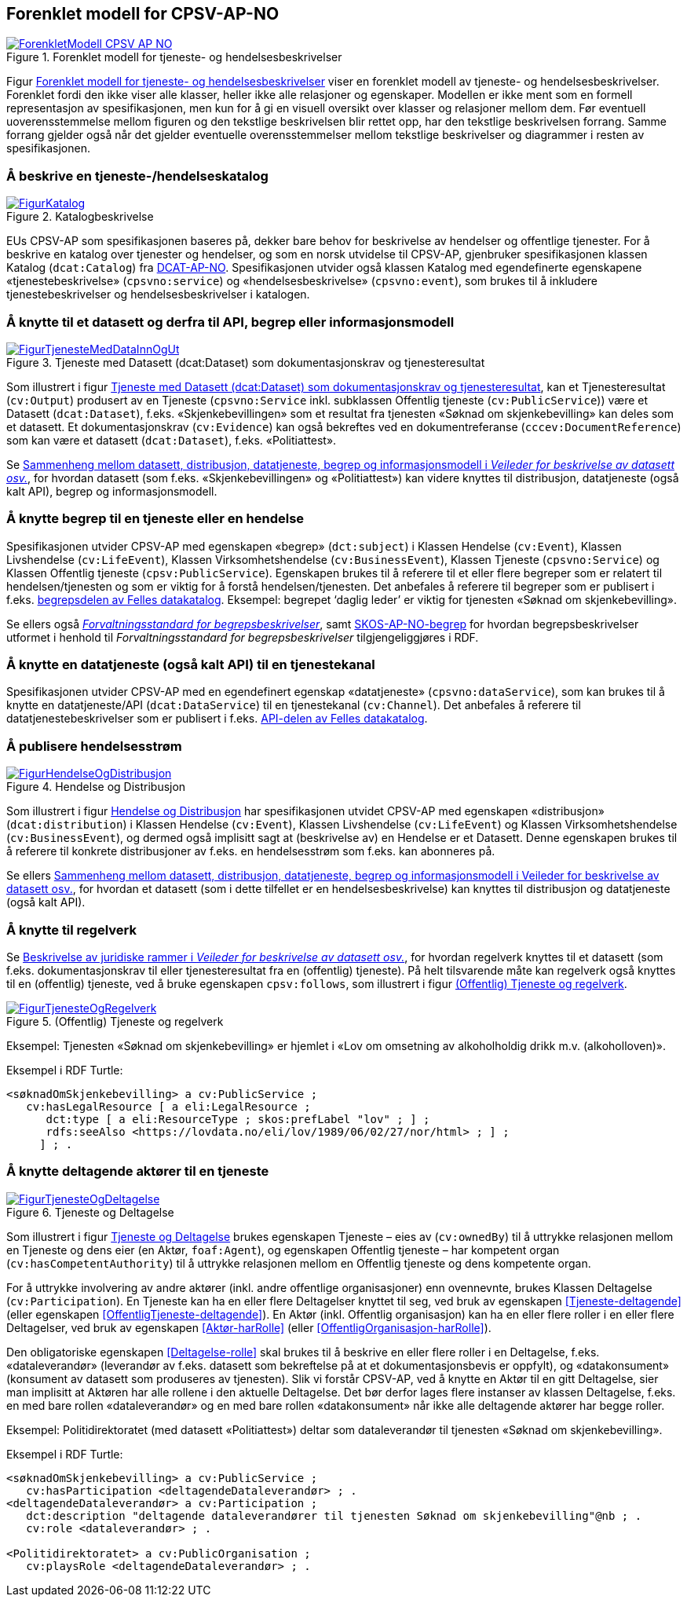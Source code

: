 == Forenklet modell for CPSV-AP-NO [[Forenklet_modell]]

[[img-ForenkletModell]]
.Forenklet modell for tjeneste- og hendelsesbeskrivelser
[link=images/ForenkletModell-CPSV-AP-NO.png]
image::images/ForenkletModell-CPSV-AP-NO.png[]

Figur <<img-ForenkletModell>> viser en forenklet modell av tjeneste- og hendelsesbeskrivelser. Forenklet fordi den ikke viser alle klasser, heller ikke alle relasjoner og egenskaper. Modellen er ikke ment som en formell representasjon av spesifikasjonen, men kun for å gi en visuell oversikt over klasser og relasjoner mellom dem. Før eventuell uoverensstemmelse mellom figuren og den tekstlige beskrivelsen blir rettet opp, har den tekstlige beskrivelsen forrang. Samme forrang gjelder også når det gjelder eventuelle overensstemmelser mellom tekstlige beskrivelser og diagrammer i resten av spesifikasjonen.

=== Å beskrive en tjeneste-/hendelseskatalog [[BeskriveEnKatalog]]

[[img-Katalogbeskrivelse]]
.Katalogbeskrivelse
[link=images/FigurKatalog.png]
image::images/FigurKatalog.png[]


EUs CPSV-AP som spesifikasjonen baseres på, dekker bare behov for beskrivelse av hendelser og offentlige tjenester. For å beskrive en katalog over tjenester og hendelser, og som en norsk utvidelse til CPSV-AP, gjenbruker spesifikasjonen klassen Katalog (`dcat:Catalog`) fra https://data.norge.no/specification/dcat-ap-no/[DCAT-AP-NO]. Spesifikasjonen utvider også klassen Katalog med egendefinerte egenskapene «tjenestebeskrivelse» (`cpsvno:service`) og «hendelsesbeskrivelse» (`cpsvno:event`), som brukes til å inkludere tjenestebeskrivelser og hendelsesbeskrivelser i katalogen.

=== Å knytte til et datasett og derfra til API, begrep eller informasjonsmodell [[KnytteTilDatasett]]

[[img-TjenesteOgData]]
.Tjeneste med Datasett (dcat:Dataset) som dokumentasjonskrav og tjenesteresultat
[link=images/FigurTjenesteMedDataInnOgUt.png]
image::images/FigurTjenesteMedDataInnOgUt.png[]


Som illustrert i figur <<img-TjenesteOgData>>, kan et Tjenesteresultat (`cv:Output`) produsert av en Tjeneste (`cpsvno:Service` inkl. subklassen Offentlig tjeneste (`cv:PublicService`)) være et Datasett (`dcat:Dataset`), f.eks.  «Skjenkebevillingen» som et resultat fra tjenesten «Søknad om skjenkebevilling» kan deles som et datasett. Et dokumentasjonskrav (`cv:Evidence`) kan også bekreftes ved en dokumentreferanse (`cccev:DocumentReference`) som kan være et datasett (`dcat:Dataset`), f.eks. «Politiattest».

Se https://data.norge.no/guide/veileder-beskrivelse-av-datasett/#sammenheng[Sammenheng mellom datasett, distribusjon, datatjeneste, begrep og informasjonsmodell i _Veileder for beskrivelse av datasett osv._], for hvordan datasett (som f.eks. «Skjenkebevillingen» og «Politiattest») kan videre knyttes til distribusjon, datatjeneste (også kalt API), begrep og informasjonsmodell.

=== Å knytte begrep til en tjeneste eller en hendelse [[KnytteTilBegrep]]

Spesifikasjonen utvider CPSV-AP med egenskapen «begrep» (`dct:subject`) i Klassen Hendelse (`cv:Event`), Klassen Livshendelse (`cv:LifeEvent`), Klassen Virksomhetshendelse (`cv:BusinessEvent`), Klassen Tjeneste (`cpsvno:Service`) og Klassen Offentlig tjeneste (`cpsv:PublicService`). Egenskapen brukes til å referere til et eller flere begreper som er relatert til hendelsen/tjenesten og som er viktig for å forstå hendelsen/tjenesten. Det anbefales å referere til begreper som er publisert i f.eks. https://data.norge.no/concepts[begrepsdelen av Felles datakatalog]. Eksempel: begrepet ‘daglig leder’ er viktig for tjenesten «Søknad om skjenkebevilling».

Se ellers også https://data.norge.no/specification/forvaltningsstandard-begrepsbeskrivelser/[_Forvaltningsstandard for begrepsbeskrivelser_], samt https://data.norge.no/specification/skos-ap-no-begrep/[SKOS-AP-NO-begrep] for hvordan begrepsbeskrivelser utformet i henhold til _Forvaltningsstandard for begrepsbeskrivelser_ tilgjengeliggjøres i RDF.

=== Å knytte en datatjeneste (også kalt API) til en tjenestekanal [[KnytteTilDatatjeneste]]

Spesifikasjonen utvider CPSV-AP med en egendefinert egenskap «datatjeneste» (`cpsvno:dataService`), som kan brukes til å knytte en datatjeneste/API (`dcat:DataService`) til en tjenestekanal (`cv:Channel`). Det anbefales å referere til datatjenestebeskrivelser som er publisert i f.eks. https://data.norge.no/dataservices[API-delen av Felles datakatalog].


=== Å publisere hendelsesstrøm [[Hendelsesstrøm]]

[[img-HendelseOgDistribusjon]]
.Hendelse og Distribusjon
[link=images/FigurHendelseOgDistribusjon.png]
image::images/FigurHendelseOgDistribusjon.png[]

Som illustrert i figur <<img-HendelseOgDistribusjon>> har spesifikasjonen utvidet CPSV-AP med egenskapen «distribusjon» (`dcat:distribution`) i Klassen Hendelse (`cv:Event`), Klassen Livshendelse (`cv:LifeEvent`) og Klassen Virksomhetshendelse (`cv:BusinessEvent`), og dermed også implisitt sagt at (beskrivelse av) en Hendelse er et Datasett. Denne egenskapen brukes til å referere til konkrete distribusjoner av f.eks. en hendelsesstrøm som f.eks. kan abonneres på.

Se ellers https://data.norge.no/guide/veileder-beskrivelse-av-datasett/#sammenheng[Sammenheng mellom datasett, distribusjon, datatjeneste, begrep og informasjonsmodell i Veileder for beskrivelse av datasett osv.], for hvordan et datasett (som i dette tilfellet er en hendelsesbeskrivelse) kan knyttes til distribusjon og datatjeneste (også kalt API).

=== Å knytte til regelverk [[KnytteTilRegelverk]]

Se https://data.norge.no/guide/veileder-beskrivelse-av-datasett/#beskrivelse-av-juss[Beskrivelse av juridiske rammer i _Veileder for beskrivelse av datasett osv._], for hvordan regelverk knyttes til et datasett (som f.eks. dokumentasjonskrav til eller tjenesteresultat fra en (offentlig) tjeneste). På helt tilsvarende måte kan regelverk også knyttes til en (offentlig) tjeneste, ved å bruke egenskapen `cpsv:follows`, som illustrert i figur <<img-TjenesteOgRegelverk>>.


[[img-TjenesteOgRegelverk]]
.(Offentlig) Tjeneste og regelverk
[link=images/FigurTjenesteOgRegelverk.png]
image::images/FigurTjenesteOgRegelverk.png[]

Eksempel: Tjenesten «Søknad om skjenkebevilling» er hjemlet i «Lov om omsetning av alkoholholdig drikk m.v. (alkoholloven)».

Eksempel i RDF Turtle:
-----
<søknadOmSkjenkebevilling> a cv:PublicService ;
   cv:hasLegalResource [ a eli:LegalResource ;
      dct:type [ a eli:ResourceType ; skos:prefLabel "lov" ; ] ;
      rdfs:seeAlso <https://lovdata.no/eli/lov/1989/06/02/27/nor/html> ; ] ;
     ] ; .
-----


=== Å knytte deltagende aktører til en tjeneste [[KnytteDeltagendeAktørerTilEnTjeneste]]

[[img-FigurTjenesteOgDeltagelse]]
.Tjeneste og Deltagelse
[link=images/FigurTjenesteOgDeltagelse.png]
image::images/FigurTjenesteOgDeltagelse.png[]

Som illustrert i figur <<img-FigurTjenesteOgDeltagelse>> brukes egenskapen Tjeneste – eies av (`cv:ownedBy`) til å uttrykke relasjonen mellom en Tjeneste og dens eier (en Aktør, `foaf:Agent`), og egenskapen Offentlig tjeneste – har kompetent organ (`cv:hasCompetentAuthority`) til å uttrykke relasjonen mellom en Offentlig tjeneste og dens kompetente organ.

For å uttrykke involvering av andre aktører (inkl. andre offentlige organisasjoner) enn ovennevnte, brukes Klassen Deltagelse (`cv:Participation`). En Tjeneste kan ha en eller flere Deltagelser knyttet til seg, ved bruk av egenskapen <<Tjeneste-deltagende>> (eller egenskapen <<OffentligTjeneste-deltagende>>). En Aktør (inkl. Offentlig organisasjon) kan ha en eller flere roller i en eller flere Deltagelser, ved bruk av egenskapen <<Aktør-harRolle>> (eller <<OffentligOrganisasjon-harRolle>>).

Den obligatoriske egenskapen <<Deltagelse-rolle>> skal brukes til å beskrive en eller flere roller i en Deltagelse, f.eks. «dataleverandør» (leverandør av f.eks. datasett som bekreftelse på at et dokumentasjonsbevis er oppfylt), og «datakonsument» (konsument av datasett som produseres av tjenesten). Slik vi forstår CPSV-AP, ved å knytte en Aktør til en gitt Deltagelse, sier man implisitt at Aktøren har alle rollene i den aktuelle Deltagelse. Det bør derfor lages flere instanser av klassen Deltagelse, f.eks. en med bare rollen «dataleverandør» og en med bare rollen «datakonsument» når ikke alle deltagende aktører har begge roller.

Eksempel: Politidirektoratet (med datasett «Politiattest») deltar som dataleverandør til tjenesten «Søknad om skjenkebevilling».

Eksempel i RDF Turtle:
----
<søknadOmSkjenkebevilling> a cv:PublicService ;
   cv:hasParticipation <deltagendeDataleverandør> ; .
<deltagendeDataleverandør> a cv:Participation ;
   dct:description "deltagende dataleverandører til tjenesten Søknad om skjenkebevilling"@nb ; .
   cv:role <dataleverandør> ; .

<Politidirektoratet> a cv:PublicOrganisation ;
   cv:playsRole <deltagendeDataleverandør> ; .
----
